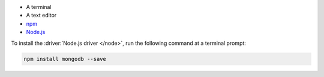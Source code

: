 - A terminal
- A text editor
- `npm <https://www.npmjs.com/>`__
- `Node.js <https://www.nodejs.org/>`__

To install the :driver:`Node.js driver </node>`, run the 
following command at a terminal prompt:
      
.. code-block:: shell
      
   npm install mongodb --save
   